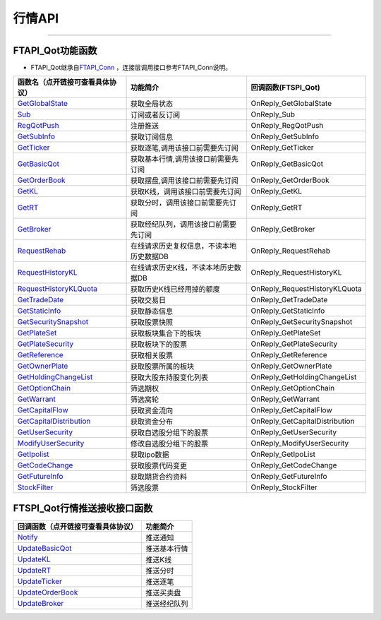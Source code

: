 
.. role:: strike
    :class: strike
.. role:: red-strengthen
    :class: red-strengthen

=======
行情API
=======


  .. _GetGlobalState: ../protocol/base_define.html#getglobalstate-proto-1002
  .. _Sub: ../protocol/quote_protocol.html#qot-sub-proto-3001
  .. _RegQotPush: ../protocol/quote_protocol.html#qot-regqotpush-proto-3002
  .. _GetSubInfo: ../protocol/quote_protocol.html#qot-getsubinfo-proto-3003
  .. _GetTicker: ../protocol/quote_protocol.html#qot-getticker-proto-3010
  .. _GetBasicQot: ../protocol/quote_protocol.html#qot-getbasicqot-proto-3004
  .. _GetOrderBook: ../protocol/quote_protocol.html#qot-getorderbook-proto-3012
  .. _GetKL: ../protocol/quote_protocol.html#qot-getkl-proto-3006k
  .. _GetRT: ../protocol/quote_protocol.html#qot-getrt-proto-3008
  .. _GetBroker: ../protocol/quote_protocol.html#qot-getbroker-proto-3014
  .. _GetRehab: ../protocol/quote_protocol.html#qot-getrehab-proto-3102
  .. _RequestRehab: ../protocol/quote_protocol.html#qot-requestrehab-proto-3105
  .. _RequestHistoryKL: ../protocol/quote_protocol.html#qot-requesthistorykl-proto-3103k
  .. _RequestHistoryKLQuota: ../protocol/quote_protocol.html#qot-requesthistoryklquota-proto-3104k
  .. _GetTradeDate: ../protocol/quote_protocol.html#qot-gettradedate-proto-3200
  .. _GetStaticInfo: ../protocol/quote_protocol.html#qot-getstaticinfo-proto-3202
  .. _GetSecuritySnapshot: ../protocol/quote_protocol.html#qot-getsecuritysnapshot-proto-3203
  .. _GetPlateSet: ../protocol/quote_protocol.html#qot-getplateset-proto-3204
  .. _GetPlateSecurity: ../protocol/quote_protocol.html#qot-getplatesecurity-proto-3205
  .. _GetReference: ../protocol/quote_protocol.html#qot-getreference-proto-3206
  .. _GetOwnerPlate: ../protocol/quote_protocol.html#qot-getownerplate-proto-3207
  .. _GetHoldingChangeList: ../protocol/quote_protocol.html#qot-getholdingchangelist-proto-3208
  .. _GetOptionChain: ../protocol/quote_protocol.html#qot-getoptionchain-proto-3209
  .. _GetWarrant: ../protocol/quote_protocol.html#qot-getwarrant-proto-3210
  .. _GetCapitalFlow: ../protocol/quote_protocol.html#qot-getcapitalflow-proto-3211
  .. _GetCapitalDistribution: ../protocol/quote_protocol.html#qot-getcapitaldistribution-proto-3212
  .. _GetUserSecurity: ../protocol/quote_protocol.html#qot-getusersecurity-proto-3213
  .. _ModifyUserSecurity: ../protocol/quote_protocol.html#qot-modifyusersecurity-proto-3214
  .. _Notify: ../protocol/base_define.html#notify-proto-1003
  .. _GetCodeChange: ../protocol/quote_protocol.html#qot-getcodechange-proto-3216
  .. _GetIpoList: ../protocol/quote_protocol.html#qot-getipolist-proto-3217ipo
  .. _GetFutureInfo: ../protocol/quote_protocol.html#qot-getfutureinfo-proto-3218
  .. _StockFilter: ../protocol/quote_protocol.html#qot-stockfilter-proto-3215
  .. _UpdateBasicQot: ../protocol/quote_protocol.html#qot-updatebasicqot-proto-3005
  .. _UpdateKL: ../protocol/quote_protocol.html#qot-updatekl-proto-3007k
  .. _UpdateRT: ../protocol/quote_protocol.html#qot-updatert-proto-3009
  .. _UpdateTicker: ../protocol/quote_protocol.html#qot-updateticker-proto-3011
  .. _UpdateOrderBook: ../protocol/quote_protocol.html#qot-updateorderbook-proto-3013
  .. _UpdateBroker: ../protocol/quote_protocol.html#qot-updatebroker-proto-3015
  
---------------------------------------------------


FTAPI_Qot功能函数
-------------------

+ FTAPI_Qot继承自\ `FTAPI_Conn <./Base_API.html#ftapi-conn>`_ ，连接层调用接口参考FTAPI_Conn说明。

================================    ==============================================   ==============================
函数名（点开链接可查看具体协议）        功能简介                                               回调函数(FTSPI_Qot)
================================    ==============================================   ==============================
GetGlobalState_                     获取全局状态                                        OnReply_GetGlobalState
Sub_                                订阅或者反订阅                                       OnReply_Sub
RegQotPush_                         注册推送                                            OnReply_RegQotPush
GetSubInfo_                         获取订阅信息                                         OnReply_GetSubInfo
GetTicker_                          获取逐笔,调用该接口前需要先订阅                          OnReply_GetTicker
GetBasicQot_                        获取基本行情,调用该接口前需要先订阅                      OnReply_GetBasicQot
GetOrderBook_                       获取摆盘,调用该接口前需要先订阅                         OnReply_GetOrderBook
GetKL_                              获取K线，调用该接口前需要先订阅                          OnReply_GetKL
GetRT_                              获取分时，调用该接口前需要先订阅                        OnReply_GetRT
GetBroker_                          获取经纪队列，调用该接口前需要先订阅                     OnReply_GetBroker
RequestRehab_                       在线请求历史复权信息，不读本地历史数据DB               OnReply_RequestRehab
RequestHistoryKL_                   在线请求历史K线，不读本地历史数据DB                   OnReply_RequestHistoryKL
RequestHistoryKLQuota_              获取历史K线已经用掉的额度                            OnReply_RequestHistoryKLQuota
GetTradeDate_                       获取交易日                                          OnReply_GetTradeDate
GetStaticInfo_                      获取静态信息                                         OnReply_GetStaticInfo
GetSecuritySnapshot_                获取股票快照                                        OnReply_GetSecuritySnapshot
GetPlateSet_                        获取板块集合下的板块                                 OnReply_GetPlateSet
GetPlateSecurity_                   获取板块下的股票                                    OnReply_GetPlateSecurity
GetReference_                       获取相关股票                                         OnReply_GetReference
GetOwnerPlate_                      获取股票所属的板块                                   OnReply_GetOwnerPlate
GetHoldingChangeList_               获取大股东持股变化列表                                OnReply_GetHoldingChangeList
GetOptionChain_                     筛选期权                                           OnReply_GetOptionChain
GetWarrant_                         筛选窝轮                                           OnReply_GetWarrant
GetCapitalFlow_                     获取资金流向                                         OnReply_GetCapitalFlow
GetCapitalDistribution_             获取资金分布                                         OnReply_GetCapitalDistribution
GetUserSecurity_                    获取自选股分组下的股票                                OnReply_GetUserSecurity
ModifyUserSecurity_                 修改自选股分组下的股票                                OnReply_ModifyUserSecurity
GetIpolist_                         获取ipo数据                                          OnReply_GetIpoList
GetCodeChange_                      获取股票代码变更                                      OnReply_GetCodeChange
GetFutureInfo_                      获取期货合约资料                                    OnReply_GetFutureInfo
StockFilter_                        筛选股票                                           OnReply_StockFilter
================================    ==============================================   ==============================


FTSPI_Qot行情推送接收接口函数
-----------------------------

==================================    =================================================
回调函数（点开链接可查看具体协议）                                功能简介          
==================================    ================================================= 
Notify_                               推送通知
UpdateBasicQot_                       推送基本行情
UpdateKL_                             推送K线
UpdateRT_                             推送分时
UpdateTicker_                         推送逐笔
UpdateOrderBook_                      推送买卖盘
UpdateBroker_                         推送经纪队列
==================================    ================================================= 



